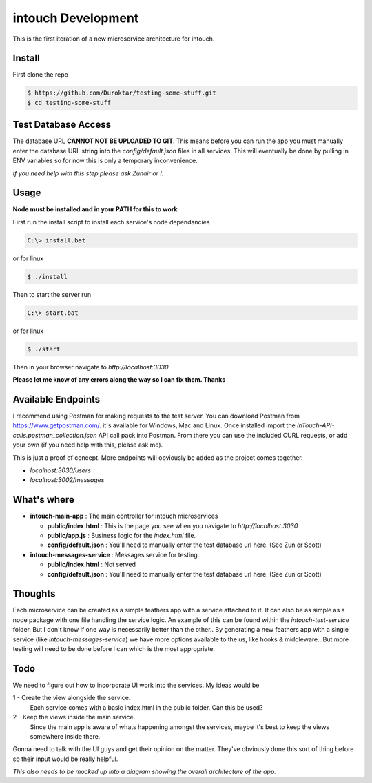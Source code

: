intouch Development
===================

This is the first iteration of a new microservice architecture
for intouch. 


Install
-------

First clone the repo

.. code-block:: bash

    $ https://github.com/Duroktar/testing-some-stuff.git
    $ cd testing-some-stuff


Test Database Access
--------------------

The database URL **CANNOT NOT BE UPLOADED TO GIT**. This means
before you can run the app you must manually enter the database URL string 
into the `config/default.json` files in all services. This will eventually
be done by pulling in ENV variables so for now this is only a temporary 
inconvenience. 

*If you need help with this step please ask Zunair or I.*


Usage
-----

**Node must be installed and in your PATH for this to work**

First run the install script to install each service's node dependancies

.. code-block:: bat

    C:\> install.bat

or for linux

.. code-block:: bash

    $ ./install


Then to start the server run

.. code-block:: bat

    C:\> start.bat

or for linux

.. code-block:: bash

    $ ./start

Then in your browser navigate to `http://localhost:3030`


**Please let me know of any errors along the way so I can fix them. Thanks**

Available Endpoints
-------------------

I recommend using Postman for making requests to the test server. You can
download Postman from https://www.getpostman.com/. it's available 
for Windows, Mac and Linux. Once installed import the `InTouch-API-calls.postman_collection.json`
API call pack into Postman. From there you can use the included CURL requests,
or add your own (if you need help with this, please ask me).

This is just a proof of concept. More endpoints will obviously be added
as the project comes together.

- `localhost:3030/users`
- `localhost:3002/messages`


What's where
------------

- **intouch-main-app** : The main controller for intouch microservices

  - **public/index.html** : This is the page you see when you navigate to `http://localhost:3030`

  - **public/app.js** : Business logic for the `index.html` file.

  - **config/default.json** : You'll need to manually enter the test database url here. (See Zun or Scott)

- **intouch-messages-service** : Messages service for testing.
  
  - **public/index.html** : Not served
  
  - **config/default.json** : You'll need to manually enter the test database url here. (See Zun or Scott)


Thoughts
--------

Each microservice can be created as a simple feathers app with a service attached to it.
It can also be as simple as a node package with one file handling the service logic.
An example of this can be found within the `intouch-test-service` folder. But I don't know
if one way is necessarily better than the other.. By generating a new feathers app with
a single service (like `intouch-messages-service`) we have more options available to 
the us, like hooks & middleware.. But more testing will need to be done before I can
which is the most appropriate.


Todo
----

We need to figure out how to incorporate UI work into the services. My ideas would be

1 - Create the view alongside the service.
    Each service comes with a basic index.html in the public folder. Can this be used?

2 - Keep the views inside the main service.
    Since the main app is aware of whats happening amongst the services, maybe it's 
    best to keep the views somewhere inside there.

Gonna need to talk with the UI guys and get their opinion on the matter. They've
obviously done this sort of thing before so their input would be really helpful.


*This also needs to be mocked up into a diagram showing the overall architecture of the 
app.*
